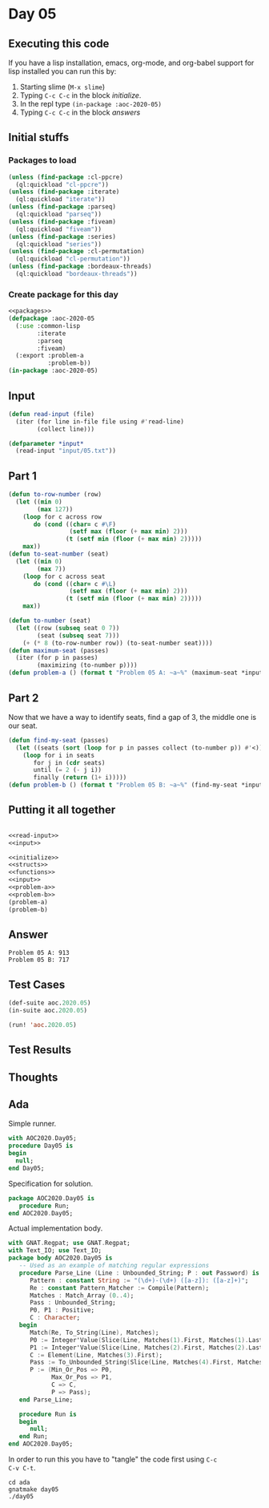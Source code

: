 #+STARTUP: indent contents
#+OPTIONS: num:nil toc:nil
* Day 05
** Executing this code
If you have a lisp installation, emacs, org-mode, and org-babel
support for lisp installed you can run this by:
1. Starting slime (=M-x slime=)
2. Typing =C-c C-c= in the block [[initialize][initialize]].
3. In the repl type =(in-package :aoc-2020-05)=
4. Typing =C-c C-c= in the block [[answers][answers]]
** Initial stuffs
*** Packages to load
#+NAME: packages
#+BEGIN_SRC lisp :results silent
  (unless (find-package :cl-ppcre)
    (ql:quickload "cl-ppcre"))
  (unless (find-package :iterate)
    (ql:quickload "iterate"))
  (unless (find-package :parseq)
    (ql:quickload "parseq"))
  (unless (find-package :fiveam)
    (ql:quickload "fiveam"))
  (unless (find-package :series)
    (ql:quickload "series"))
  (unless (find-package :cl-permutation)
    (ql:quickload "cl-permutation"))
  (unless (find-package :bordeaux-threads)
    (ql:quickload "bordeaux-threads"))
#+END_SRC
*** Create package for this day
#+NAME: initialize
#+BEGIN_SRC lisp :noweb yes :results silent
  <<packages>>
  (defpackage :aoc-2020-05
    (:use :common-lisp
          :iterate
          :parseq
          :fiveam)
    (:export :problem-a
             :problem-b))
  (in-package :aoc-2020-05)
#+END_SRC
** Input
#+NAME: read-input
#+BEGIN_SRC lisp :results silent
  (defun read-input (file)
    (iter (for line in-file file using #'read-line)
          (collect line)))
#+END_SRC
#+NAME: input
#+BEGIN_SRC lisp :noweb yes :results silent
  (defparameter *input*
    (read-input "input/05.txt"))
#+END_SRC
** Part 1
#+NAME: problem-a
#+BEGIN_SRC lisp :noweb yes :results silent
  (defun to-row-number (row)
    (let ((min 0)
          (max 127))
      (loop for c across row
         do (cond ((char= c #\F)
                   (setf max (floor (+ max min) 2)))
                  (t (setf min (floor (+ max min) 2)))))
      max))
  (defun to-seat-number (seat)
    (let ((min 0)
          (max 7))
      (loop for c across seat
         do (cond ((char= c #\L)
                   (setf max (floor (+ max min) 2)))
                  (t (setf min (floor (+ max min) 2)))))
      max))

  (defun to-number (seat)
    (let ((row (subseq seat 0 7))
          (seat (subseq seat 7)))
      (+ (* 8 (to-row-number row)) (to-seat-number seat))))
  (defun maximum-seat (passes)
    (iter (for p in passes)
          (maximizing (to-number p))))
  (defun problem-a () (format t "Problem 05 A: ~a~%" (maximum-seat *input*)))
#+END_SRC
** Part 2
Now that we have a way to identify seats, find a gap of 3, the middle
one is our seat.
#+NAME: problem-b
#+BEGIN_SRC lisp :noweb yes :results silent
  (defun find-my-seat (passes)
    (let ((seats (sort (loop for p in passes collect (to-number p)) #'<)))
      (loop for i in seats
         for j in (cdr seats)
         until (= 2 (- j i))
         finally (return (1+ i)))))
  (defun problem-b () (format t "Problem 05 B: ~a~%" (find-my-seat *input*)))
#+END_SRC
** Putting it all together
#+NAME: structs
#+BEGIN_SRC lisp :noweb yes :results silent

#+END_SRC
#+NAME: functions
#+BEGIN_SRC lisp :noweb yes :results silent
  <<read-input>>
  <<input>>
#+END_SRC
#+NAME: answers
#+BEGIN_SRC lisp :results output :exports both :noweb yes :tangle no
  <<initialize>>
  <<structs>>
  <<functions>>
  <<input>>
  <<problem-a>>
  <<problem-b>>
  (problem-a)
  (problem-b)
#+END_SRC
** Answer
#+RESULTS: answers
: Problem 05 A: 913
: Problem 05 B: 717
** Test Cases
#+NAME: test-cases
#+BEGIN_SRC lisp :results output :exports both
  (def-suite aoc.2020.05)
  (in-suite aoc.2020.05)

  (run! 'aoc.2020.05)
#+END_SRC
** Test Results
#+RESULTS: test-cases
** Thoughts
** Ada
Simple runner.
#+BEGIN_SRC ada :tangle ada/day05.adb
  with AOC2020.Day05;
  procedure Day05 is
  begin
    null;
  end Day05;
#+END_SRC
Specification for solution.
#+BEGIN_SRC ada :tangle ada/aoc2020-day05.ads
  package AOC2020.Day05 is
     procedure Run;
  end AOC2020.Day05;
#+END_SRC
Actual implementation body.
#+BEGIN_SRC ada :tangle ada/aoc2020-day05.adb
  with GNAT.Regpat; use GNAT.Regpat;
  with Text_IO; use Text_IO;
  package body AOC2020.Day05 is
     -- Used as an example of matching regular expressions
     procedure Parse_Line (Line : Unbounded_String; P : out Password) is
        Pattern : constant String := "(\d+)-(\d+) ([a-z]): ([a-z]+)";
        Re : constant Pattern_Matcher := Compile(Pattern);
        Matches : Match_Array (0..4);
        Pass : Unbounded_String;
        P0, P1 : Positive;
        C : Character;
     begin
        Match(Re, To_String(Line), Matches);
        P0 := Integer'Value(Slice(Line, Matches(1).First, Matches(1).Last));
        P1 := Integer'Value(Slice(Line, Matches(2).First, Matches(2).Last));
        C := Element(Line, Matches(3).First);
        Pass := To_Unbounded_String(Slice(Line, Matches(4).First, Matches(4).Last));
        P := (Min_Or_Pos => P0,
              Max_Or_Pos => P1,
              C => C,
              P => Pass);
     end Parse_Line;
   
     procedure Run is
     begin
        null;
     end Run;
  end AOC2020.Day05;
#+END_SRC

In order to run this you have to "tangle" the code first using =C-c
C-v C-t=.

#+BEGIN_SRC shell :tangle no :results output :exports both
  cd ada
  gnatmake day05
  ./day05
#+END_SRC

#+RESULTS:
